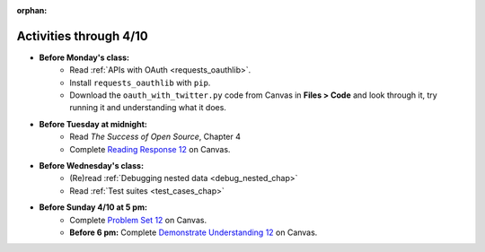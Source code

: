 :orphan:

..  Copyright (C) Paul Resnick.  Permission is granted to copy, distribute
    and/or modify this document under the terms of the GNU Free Documentation
    License, Version 1.3 or any later version published by the Free Software
    Foundation; with Invariant Sections being Forward, Prefaces, and
    Contributor List, no Front-Cover Texts, and no Back-Cover Texts.  A copy of
    the license is included in the section entitled "GNU Free Documentation
    License".

.. highlight:: python
    :linenothreshold: 500

Activities through 4/10
=======================

* **Before Monday's class:**
       * Read :ref:`APIs with OAuth <requests_oauthlib>`.
       * Install ``requests_oauthlib`` with ``pip``.
       * Download the ``oauth_with_twitter.py`` code from Canvas in **Files > Code** and look through it, try running it and understanding what it does.

.. usageassignment:: prep_22
    :chapters: APIsWithOAuth
    :assignment_name: Prep a22
    :deadline: 2016-04-4 21:30:00
    :pct_required: 80
    :points: 50

* **Before Tuesday at midnight:**
    * Read *The Success of Open Source*, Chapter 4
    * Complete `Reading Response 12 <https://umich.instructure.com/courses/48961/assignments/57688>`_ on Canvas.

* **Before Wednesday's class:**
    * (Re)read :ref:`Debugging nested data <debug_nested_chap>`
    * Read :ref:`Test suites <test_cases_chap>`

.. usageassignment:: prep_23
    :chapters: Testing
    :assignment_name: Prep a23
    :deadline: 2016-04-06 21:30:00
    :pct_required: 80
    :points: 50

* **Before Sunday 4/10 at 5 pm:**
    * Complete `Problem Set 12 <https://umich.instructure.com/courses/48961/assignments/55806>`_ on Canvas.
    * **Before 6 pm:** Complete `Demonstrate Understanding 12 <https://umich.instructure.com/courses/48961/assignments/57702>`_ on Canvas.